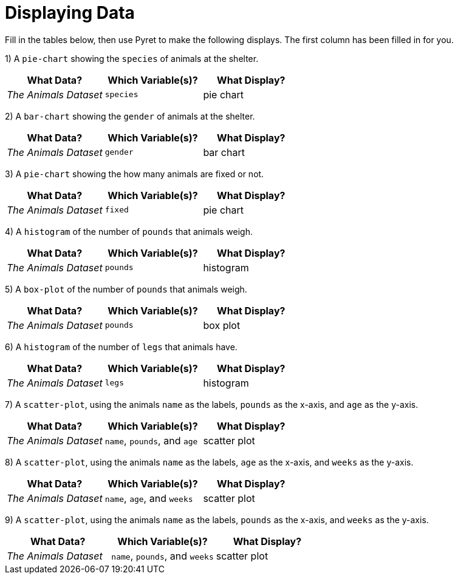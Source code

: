 = Displaying Data

Fill in the tables below, then use Pyret to make the following displays. The first column has been filled in for you.

1) A `pie-chart` showing the `species` of animals at the shelter.
[cols="^1,^1,^1",options="header"]
|===
| What Data?			| Which Variable(s)?	| What Display?
| _The Animals Dataset_	| `species`				| pie chart
|===

2) A `bar-chart` showing the `gender` of animals at the shelter.
[cols="^1,^1,^1",options="header"]
|===
| What Data?			| Which Variable(s)?	| What Display?
| _The Animals Dataset_	| `gender`				| bar chart
|===

3) A `pie-chart` showing the how many animals are fixed or not.
[cols="^1,^1,^1",options="header"]
|===
| What Data?			| Which Variable(s)?	| What Display?
| _The Animals Dataset_	| `fixed`				| pie chart
|===

4) A `histogram` of the number of `pounds` that animals weigh.
[cols="^1,^1,^1",options="header"]
|===
| What Data?			| Which Variable(s)?	| What Display?
| _The Animals Dataset_	| `pounds`				| histogram
|===

5) A `box-plot` of the number of `pounds` that animals weigh.
[cols="^1,^1,^1",options="header"]
|===
| What Data?			| Which Variable(s)?	| What Display?
| _The Animals Dataset_	| `pounds`				| box plot
|===

6) A `histogram` of the number of `legs` that animals have.
[cols="^1,^1,^1",options="header"]
|===
| What Data?			| Which Variable(s)?	| What Display?
| _The Animals Dataset_	| `legs`				| histogram
|===

7) A `scatter-plot`, using the animals `name` as the labels, `pounds` as the x-axis, and `age` as the y-axis.
[cols="^1,^1,^1",options="header"]
|===
| What Data?			| Which Variable(s)?	| What Display?
| _The Animals Dataset_	| `name`, `pounds`, and `age`	| scatter plot
|===

8) A `scatter-plot`, using the animals `name` as the labels, `age` as the x-axis, and `weeks` as the y-axis.
[cols="^1,^1,^1",options="header"]
|===
| What Data?			| Which Variable(s)?	| What Display?
| _The Animals Dataset_	| `name`, `age`, and `weeks`| scatter plot
|===

9) A `scatter-plot`, using the animals `name` as the labels, `pounds` as the x-axis, and `weeks` as the y-axis.
[cols="^1,^1,^1",options="header"]
|===
| What Data?			| Which Variable(s)?	| What Display?
| _The Animals Dataset_	| `name`, `pounds`, and `weeks`| scatter plot
|===